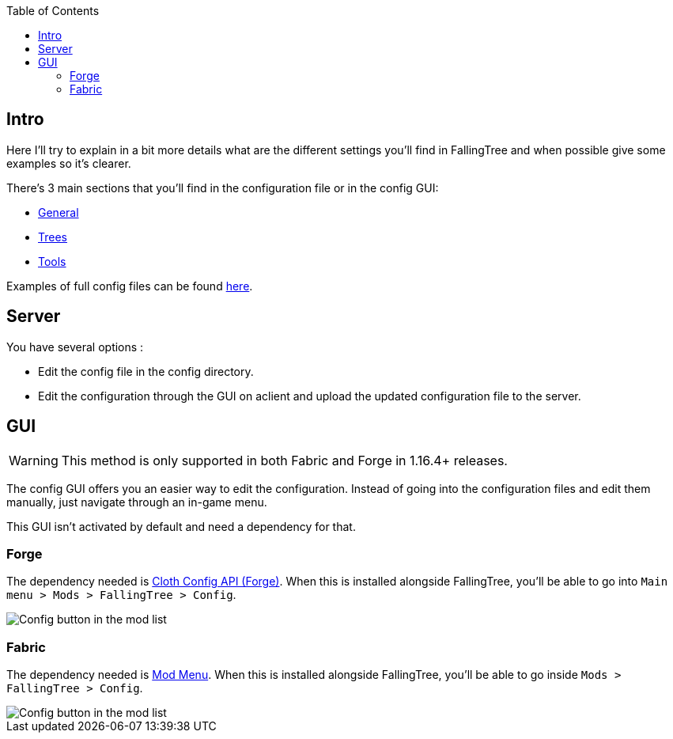 :toc: right

== Intro

Here I'll try to explain in a bit more details what are the different settings you'll find in FallingTree and when possible give some examples so it's clearer.

There's 3 main sections that you'll find in the configuration file or in the config GUI:

* link:Settings---General[General]
* link:Settings---Trees[Trees]
* link:Settings---Tools[Tools]

Examples of full config files can be found link:Settings---Examples[here].

== Server

You have several options :

* Edit the config file in the config directory.
* Edit the configuration through the GUI on aclient and upload the updated configuration file to the server.

== GUI

WARNING: This method is only supported in both Fabric and Forge in 1.16.4+ releases.

The config GUI offers you an easier way to edit the configuration.
Instead of going into the configuration files and edit them manually, just navigate through an in-game menu.

This GUI isn't activated by default and need a dependency for that.

=== Forge

The dependency needed is https://www.curseforge.com/minecraft/mc-mods/cloth-config-forge[Cloth Config API (Forge)].
When this is installed alongside FallingTree, you'll be able to go into `Main menu > Mods > FallingTree > Config`.

image::assets/settings/forge-config-button.png[Config button in the mod list]

=== Fabric
The dependency needed is https://www.curseforge.com/minecraft/mc-mods/modmenu[Mod Menu].
When this is installed alongside FallingTree, you'll be able to go inside `Mods > FallingTree > Config`.

image::assets/settings/fabric-config-button.png[Config button in the mod list]